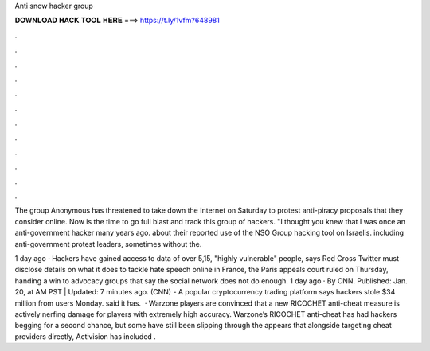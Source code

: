 Anti snow hacker group



𝐃𝐎𝐖𝐍𝐋𝐎𝐀𝐃 𝐇𝐀𝐂𝐊 𝐓𝐎𝐎𝐋 𝐇𝐄𝐑𝐄 ===> https://t.ly/1vfm?648981



.



.



.



.



.



.



.



.



.



.



.



.

The group Anonymous has threatened to take down the Internet on Saturday to protest anti-piracy proposals that they consider online. Now is the time to go full blast and track this group of hackers. "I thought you knew that I was once an anti-government hacker many years ago. about their reported use of the NSO Group hacking tool on Israelis. including anti-government protest leaders, sometimes without the.

1 day ago · Hackers have gained access to data of over 5,15, "highly vulnerable" people, says Red Cross Twitter must disclose details on what it does to tackle hate speech online in France, the Paris appeals court ruled on Thursday, handing a win to advocacy groups that say the social network does not do enough. 1 day ago · By CNN. Published: Jan. 20, at AM PST | Updated: 7 minutes ago. (CNN) - A popular cryptocurrency trading platform says hackers stole $34 million from users Monday.  said it has.  · Warzone players are convinced that a new RICOCHET anti-cheat measure is actively nerfing damage for players with extremely high accuracy. Warzone’s RICOCHET anti-cheat has had hackers begging for a second chance, but some have still been slipping through the  appears that alongside targeting cheat providers directly, Activision has included .
